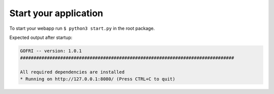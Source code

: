 Start your application
======================

To start your webapp run ``$ python3 start.py`` in the root package.

Expected output after startup:

.. code-block:: none

    GOFRI -- version: 1.0.1
    ################################################################################

    All required dependencies are installed
    * Running on http://127.0.0.1:8080/ (Press CTRL+C to quit)